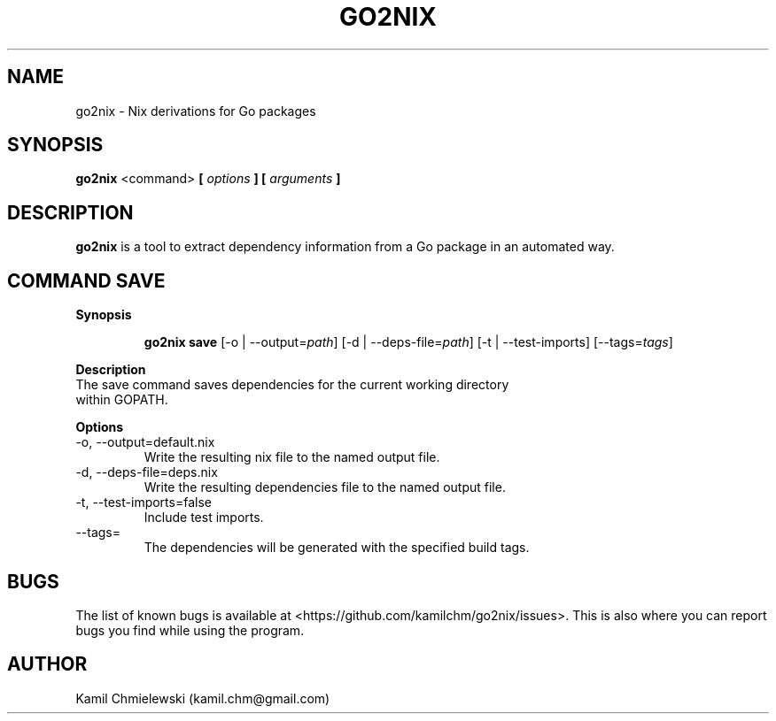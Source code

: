 .TH GO2NIX 1 2016-10-02 GNU "User Commands"
.SH NAME
go2nix \- Nix derivations for Go packages
.SH SYNOPSIS
.B "go2nix"
<command>
.BI "[ " options " ] [ " arguments " ]"
.SH DESCRIPTION
.B go2nix
is a tool to extract dependency information from a Go package in an
automated way.
.SH COMMAND SAVE
.B Synopsis
.IP
.B go2nix save
[-o | --output=\fIpath\fP]
[-d | --deps-file=\fIpath\fP]
[-t | --test-imports]
[--tags=\fItags\fP]
.P
.B Description
.IP "The save command saves dependencies for the current working directory within GOPATH."
.P
.B Options
.IP "-o, --output=default.nix"
Write the resulting nix file to the named output file.
.IP "-d, --deps-file=deps.nix"
Write the resulting dependencies file to the named output file.
.IP "-t, --test-imports=false"
Include test imports.
.IP "--tags="
The dependencies will be generated with the specified build tags.
.SH BUGS
The list of known bugs is available at <https://github.com/kamilchm/go2nix/issues>.
This is also where you can report bugs you find while using the program.
.SH AUTHOR
Kamil Chmielewski (kamil.chm@gmail.com)
